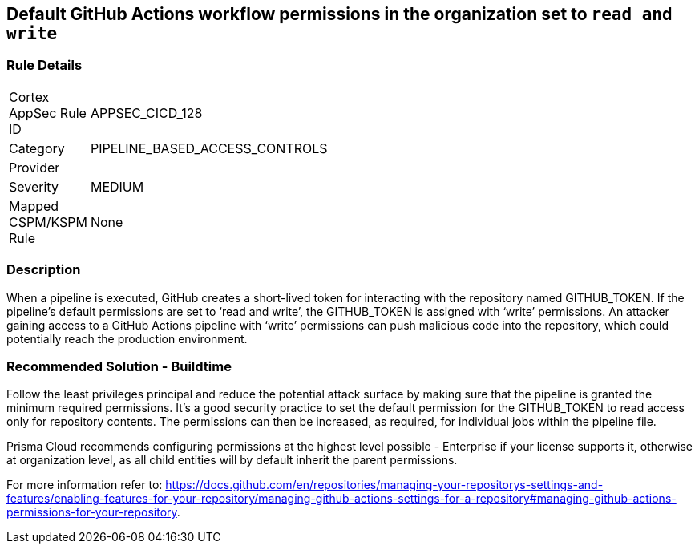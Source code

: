 == Default GitHub Actions workflow permissions in the organization set to `read and write`

=== Rule Details

[width=45%]
|===
|Cortex AppSec Rule ID |APPSEC_CICD_128
|Category |PIPELINE_BASED_ACCESS_CONTROLS
|Provider |
|Severity |MEDIUM
|Mapped CSPM/KSPM Rule |None
|===


=== Description 

When a pipeline is executed, GitHub creates a short-lived token for interacting with the repository named GITHUB_TOKEN.
If the pipeline’s default permissions are set to ‘read and write’, the GITHUB_TOKEN is assigned with ‘write’ permissions.
An attacker gaining access to a GitHub Actions pipeline with ‘write’ permissions can push malicious code into the repository, which could potentially reach the production environment.


=== Recommended Solution - Buildtime

Follow the least privileges principal and reduce the potential attack surface by making sure that the pipeline is granted the minimum required permissions. It's a good security practice to set the default permission for the GITHUB_TOKEN to read access only for repository contents.
The permissions can then be increased, as required, for individual jobs within the pipeline file.

Prisma Cloud recommends configuring permissions at the highest level possible - Enterprise if your license supports it, otherwise at organization level, as all child entities will by default inherit the parent permissions.

For more information refer to: https://docs.github.com/en/repositories/managing-your-repositorys-settings-and-features/enabling-features-for-your-repository/managing-github-actions-settings-for-a-repository#managing-github-actions-permissions-for-your-repository.


